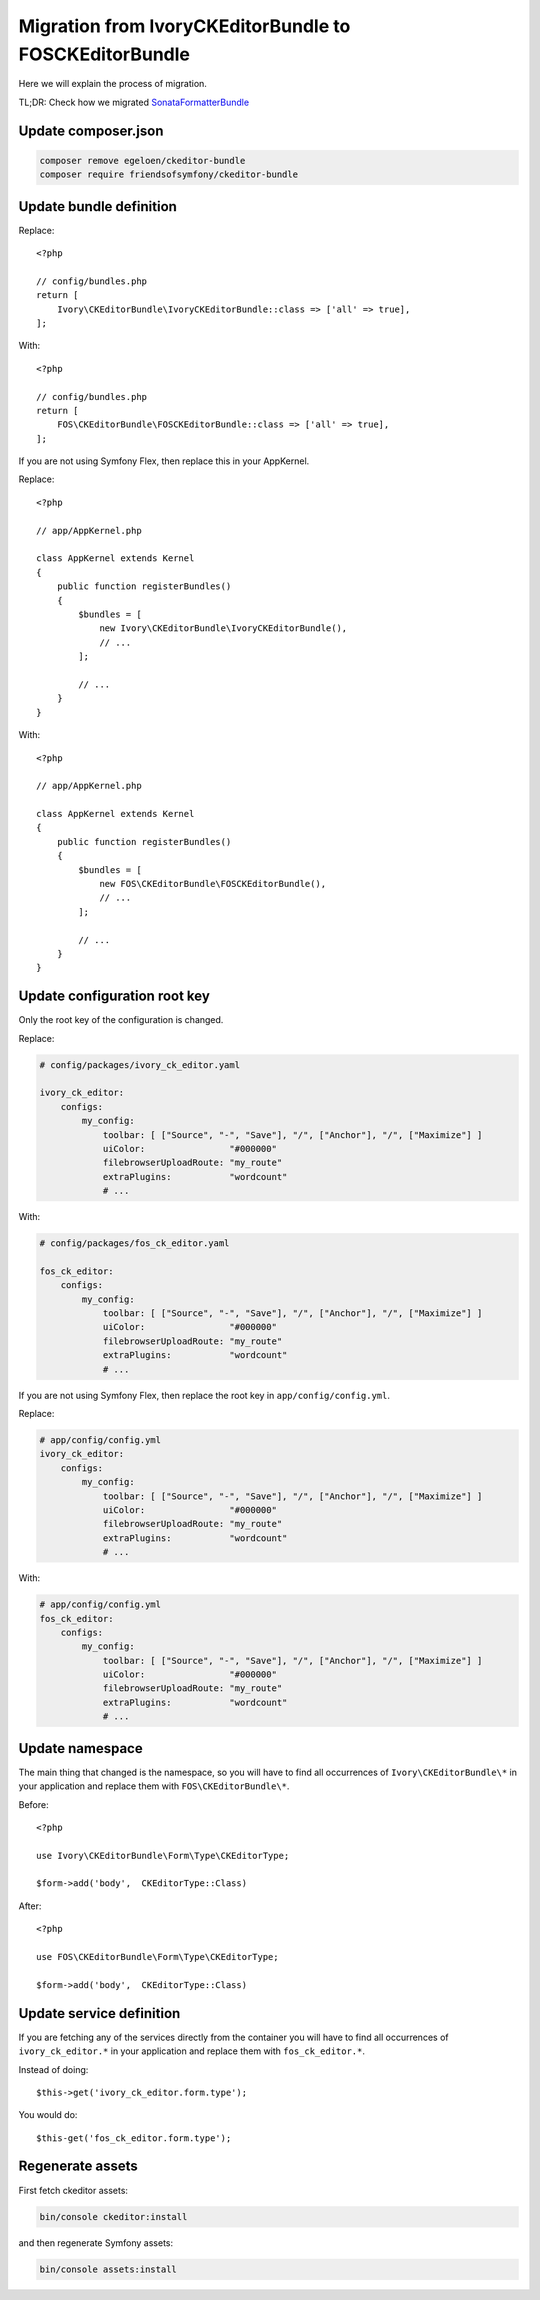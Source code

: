 Migration from IvoryCKEditorBundle to FOSCKEditorBundle
=======================================================

Here we will explain the process of migration.

TL;DR: Check how we migrated `SonataFormatterBundle`_

Update composer.json
--------------------

.. code-block:: bash

    composer remove egeloen/ckeditor-bundle
    composer require friendsofsymfony/ckeditor-bundle

Update bundle definition
------------------------

Replace::

    <?php

    // config/bundles.php
    return [
        Ivory\CKEditorBundle\IvoryCKEditorBundle::class => ['all' => true],
    ];

With::

    <?php

    // config/bundles.php
    return [
        FOS\CKEditorBundle\FOSCKEditorBundle::class => ['all' => true],
    ];

If you are not using Symfony Flex, then replace this in your AppKernel.

Replace::

    <?php

    // app/AppKernel.php

    class AppKernel extends Kernel
    {
        public function registerBundles()
        {
            $bundles = [
                new Ivory\CKEditorBundle\IvoryCKEditorBundle(),
                // ...
            ];

            // ...
        }
    }

With::

    <?php

    // app/AppKernel.php

    class AppKernel extends Kernel
    {
        public function registerBundles()
        {
            $bundles = [
                new FOS\CKEditorBundle\FOSCKEditorBundle(),
                // ...
            ];

            // ...
        }
    }

Update configuration root key
------------------------------

Only the root key of the configuration is changed.

Replace:

.. code-block:: yaml

    # config/packages/ivory_ck_editor.yaml

    ivory_ck_editor:
        configs:
            my_config:
                toolbar: [ ["Source", "-", "Save"], "/", ["Anchor"], "/", ["Maximize"] ]
                uiColor:                "#000000"
                filebrowserUploadRoute: "my_route"
                extraPlugins:           "wordcount"
                # ...

With:

.. code-block:: yaml

    # config/packages/fos_ck_editor.yaml

    fos_ck_editor:
        configs:
            my_config:
                toolbar: [ ["Source", "-", "Save"], "/", ["Anchor"], "/", ["Maximize"] ]
                uiColor:                "#000000"
                filebrowserUploadRoute: "my_route"
                extraPlugins:           "wordcount"
                # ...

If you are not using Symfony Flex, then replace the root key in ``app/config/config.yml``.

Replace:

.. code-block:: yaml

    # app/config/config.yml
    ivory_ck_editor:
        configs:
            my_config:
                toolbar: [ ["Source", "-", "Save"], "/", ["Anchor"], "/", ["Maximize"] ]
                uiColor:                "#000000"
                filebrowserUploadRoute: "my_route"
                extraPlugins:           "wordcount"
                # ...

With:

.. code-block:: yaml

    # app/config/config.yml
    fos_ck_editor:
        configs:
            my_config:
                toolbar: [ ["Source", "-", "Save"], "/", ["Anchor"], "/", ["Maximize"] ]
                uiColor:                "#000000"
                filebrowserUploadRoute: "my_route"
                extraPlugins:           "wordcount"
                # ...

Update namespace
----------------

The main thing that changed is the namespace, so you will have to find
all occurrences of ``Ivory\CKEditorBundle\*`` in your application and
replace them with ``FOS\CKEditorBundle\*``.

Before::

    <?php

    use Ivory\CKEditorBundle\Form\Type\CKEditorType;

    $form->add('body',  CKEditorType::Class)

After::

    <?php

    use FOS\CKEditorBundle\Form\Type\CKEditorType;

    $form->add('body',  CKEditorType::Class)

Update service definition
-------------------------

If you are fetching any of the services directly from the container you
will have to find all occurrences of ``ivory_ck_editor.*`` in your application
and replace them with ``fos_ck_editor.*``.

Instead of doing::

    $this->get('ivory_ck_editor.form.type');

You would do::

    $this-get('fos_ck_editor.form.type');


Regenerate assets
-----------------

First fetch ckeditor assets:

.. code-block:: bash

    bin/console ckeditor:install

and then regenerate Symfony assets:

.. code-block:: bash

    bin/console assets:install

.. _`SonataFormatterBundle`: https://github.com/sonata-project/SonataFormatterBundle/pull/331
